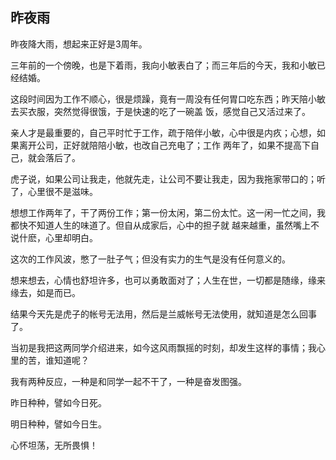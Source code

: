 ** 昨夜雨

   昨夜降大雨，想起来正好是3周年。
   
   三年前的一个傍晚，也是下着雨，我向小敏表白了；而三年后的今天，我和小敏已经结婚。

   这段时间因为工作不顺心，很是烦躁，竟有一周没有任何胃口吃东西；昨天陪小敏去买衣服，突然觉得很饿，于是快速的吃了一碗盖
   饭，感觉自己又活过来了。

   亲人才是最重要的，自己平时忙于工作，疏于陪伴小敏，心中很是内疚；心想，如果离开公司，正好就陪陪小敏，也改自己充电了；工作
   两年了，如果不提高下自己，就会落后了。

   虎子说，如果公司让我走，他就先走，让公司不要让我走，因为我拖家带口的；听了，心里很不是滋味。

   想想工作两年了，干了两份工作；第一份太闲，第二份太忙。这一闲一忙之间，我都快不知道人生的味道了。但自从成家后，心中的担子就
   越来越重，虽然嘴上不说什麽，心里却明白。
   
   这次的工作风波，憋了一肚子气；但没有实力的生气是没有任何意义的。

   想来想去，心情也舒坦许多，也可以勇敢面对了；人生在世，一切都是随缘，缘来缘去，如是而已。

   结果今天先是虎子的帐号无法用，然后是兰威帐号无法使用，就知道是怎么回事了。

   当初是我把这两同学介绍进来，如今这风雨飘摇的时刻，却发生这样的事情；我心里的苦，谁知道呢？

   我有两种反应，一种是和同学一起不干了，一种是奋发图强。

   昨日种种，譬如今日死。

   明日种种，譬如今日生。

   心怀坦荡，无所畏惧！
